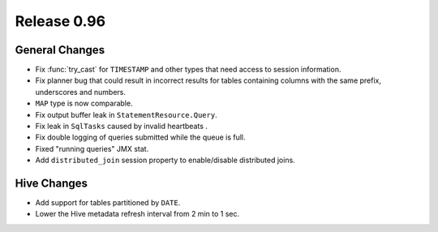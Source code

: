 ============
Release 0.96
============

General Changes
---------------

* Fix :func:`try_cast` for ``TIMESTAMP`` and other types that
  need access to session information.
* Fix planner bug that could result in incorrect results for
  tables containing columns with the same prefix, underscores and numbers.
* ``MAP`` type is now comparable.
* Fix output buffer leak in ``StatementResource.Query``.
* Fix leak in ``SqlTasks`` caused by invalid heartbeats .
* Fix double logging of queries submitted while the queue is full.
* Fixed "running queries" JMX stat.
* Add ``distributed_join`` session property to enable/disable distributed joins.

Hive Changes
------------

* Add support for tables partitioned by ``DATE``.
* Lower the Hive metadata refresh interval from 2 min to 1 sec.
